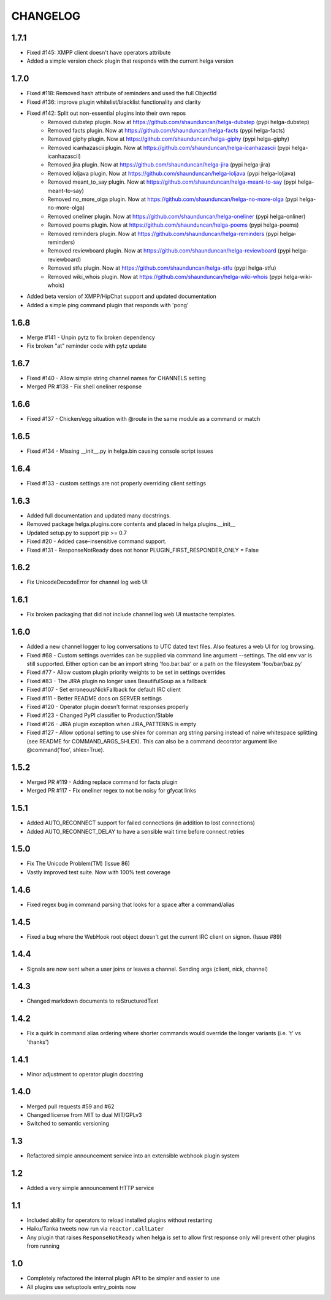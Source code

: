 CHANGELOG
=========

1.7.1
-----
- Fixed #145: XMPP client doesn't have operators attribute
- Added a simple version check plugin that responds with the current helga version


1.7.0
-----
- Fixed #118: Removed hash attribute of reminders and used the full ObjectId
- Fixed #136: improve plugin whitelist/blacklist functionality and clarity
- Fixed #142: Split out non-essential plugins into their own repos
    - Removed dubstep plugin. Now at https://github.com/shaunduncan/helga-dubstep (pypi helga-dubstep)
    - Removed facts plugin. Now at https://github.com/shaunduncan/helga-facts (pypi helga-facts)
    - Removed giphy plugin. Now at https://github.com/shaunduncan/helga-giphy (pypi helga-giphy)
    - Removed icanhazascii plugin. Now at https://github.com/shaunduncan/helga-icanhazascii (pypi helga-icanhazascii)
    - Removed jira plugin. Now at https://github.com/shaunduncan/helga-jira (pypi helga-jira)
    - Removed loljava plugin. Now at https://github.com/shaunduncan/helga-loljava (pypi helga-loljava)
    - Removed meant_to_say plugin. Now at https://github.com/shaunduncan/helga-meant-to-say (pypi helga-meant-to-say)
    - Removed no_more_olga plugin. Now at https://github.com/shaunduncan/helga-no-more-olga (pypi helga-no-more-olga)
    - Removed oneliner plugin. Now at https://github.com/shaunduncan/helga-oneliner (pypi helga-onliner)
    - Removed poems plugin. Now at https://github.com/shaunduncan/helga-poems (pypi helga-poems)
    - Removed reminders plugin. Now at https://github.com/shaunduncan/helga-reminders (pypi helga-reminders)
    - Removed reviewboard plugin. Now at https://github.com/shaunduncan/helga-reviewboard (pypi helga-reviewboard)
    - Removed stfu plugin. Now at https://github.com/shaunduncan/helga-stfu (pypi helga-stfu)
    - Removed wiki_whois plugin. Now at https://github.com/shaunduncan/helga-wiki-whois (pypi helga-wiki-whois)
- Added beta version of XMPP/HipChat support and updated documentation
- Added a simple ping command plugin that responds with 'pong'


1.6.8
-----
- Merge #141 - Unpin pytz to fix broken dependency
- Fix broken "at" reminder code with pytz update


1.6.7
-----
- Fixed #140 - Allow simple string channel names for CHANNELS setting
- Merged PR #138 - Fix shell oneliner response


1.6.6
-----
- Fixed #137 - Chicken/egg situation with @route in the same module as a command or match


1.6.5
-----
- Fixed #134 - Missing __init__.py in helga.bin causing console script issues


1.6.4
-----
- Fixed #133 - custom settings are not properly overriding client settings


1.6.3
-----
- Added full documentation and updated many docstrings.
- Removed package helga.plugins.core contents and placed in helga.plugins.__init__
- Updated setup.py to support pip >= 0.7
- Fixed #20 - Added case-insensitive command support.
- Fixed #131 - ResponseNotReady does not honor PLUGIN_FIRST_RESPONDER_ONLY = False


1.6.2
-----
- Fix UnicodeDecodeError for channel log web UI


1.6.1
-----
- Fix broken packaging that did not include channel log web UI mustache templates.


1.6.0
-----
- Added a new channel logger to log conversations to UTC dated text files. Also features a
  web UI for log browsing.
- Fixed #68 - Custom settings overrides can be supplied via command line argument --settings.
  The old env var is still supported. Either option can be an import string 'foo.bar.baz' or
  a path on the filesystem 'foo/bar/baz.py'
- Fixed #77 - Allow custom plugin priority weights to be set in settings overrides
- Fixed #83 - The JIRA plugin no longer uses BeautifulSoup as a fallback
- Fixed #107 - Set erroneousNickFallback for default IRC client
- Fixed #111 - Better README docs on SERVER settings
- Fixed #120 - Operator plugin doesn't format responses properly
- Fixed #123 - Changed PyPI classifier to Production/Stable
- Fixed #126 - JIRA plugin exception when JIRA_PATTERNS is empty
- Fixed #127 - Allow optional setting to use shlex for comman arg string parsing instead of
  naive whitespace splitting (see README for COMMAND_ARGS_SHLEX). This can also be a command
  decorator argument like @command('foo', shlex=True).


1.5.2
-----
- Merged PR #119 - Adding replace command for facts plugin
- Merged PR #117 - Fix oneliner regex to not be noisy for gfycat links


1.5.1
-----
- Added AUTO_RECONNECT support for failed connections (in addition to lost connections)
- Added AUTO_RECONNECT_DELAY to have a sensible wait time before connect retries


1.5.0
-----
- Fix The Unicode Problem(TM) (Issue 86)
- Vastly improved test suite. Now with 100% test coverage


1.4.6
-----
- Fixed regex bug in command parsing that looks for a space after a command/alias


1.4.5
-----
- Fixed a bug where the WebHook root object doesn't get the current IRC client
  on signon. (Issue #89)


1.4.4
-----
- Signals are now sent when a user joins or leaves a channel. Sending args
  (client, nick, channel)


1.4.3
-----
- Changed markdown documents to reStructuredText


1.4.2
-----
- Fix a quirk in command alias ordering where shorter commands would override
  the longer variants (i.e. 't' vs 'thanks')


1.4.1
-----
- Minor adjustment to operator plugin docstring


1.4.0
-----
- Merged pull requests #59 and #62
- Changed license from MIT to dual MIT/GPLv3
- Switched to semantic versioning


1.3
---
- Refactored simple announcement service into an extensible webhook plugin system


1.2
---
- Added a very simple announcement HTTP service


1.1
---
- Included ability for operators to reload installed plugins without restarting
- Haiku/Tanka tweets now run via ``reactor.callLater``
- Any plugin that raises ``ResponseNotReady`` when helga is set to allow first
  response only will prevent other plugins from running


1.0
---
- Completely refactored the internal plugin API to be simpler and easier to use
- All plugins use setuptools entry_points now

